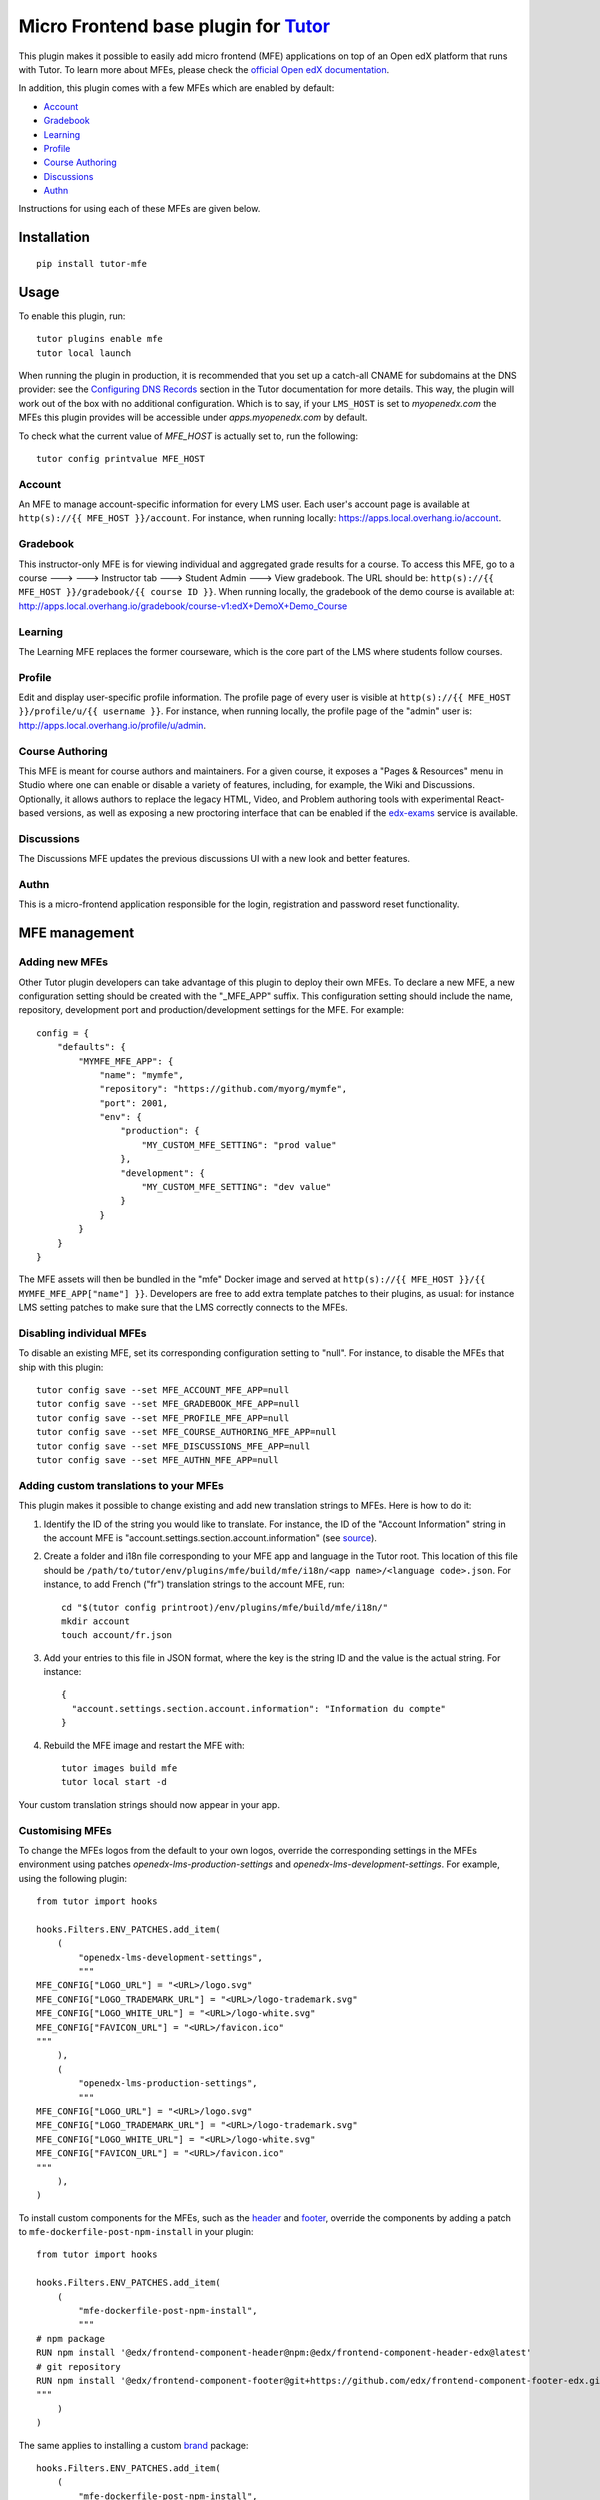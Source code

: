 Micro Frontend base plugin for `Tutor <https://docs.tutor.overhang.io>`__
=========================================================================

This plugin makes it possible to easily add micro frontend (MFE) applications on top of an Open edX platform that runs with Tutor. To learn more about MFEs, please check the `official Open edX documentation <https://edx.readthedocs.io/projects/edx-developer-docs/en/latest/developers_guide/micro_frontends_in_open_edx.html>`__.

In addition, this plugin comes with a few MFEs which are enabled by default:

- `Account <https://github.com/openedx/frontend-app-account/>`__
- `Gradebook <https://github.com/openedx/frontend-app-gradebook/>`__
- `Learning <https://github.com/openedx/frontend-app-learning/>`__
- `Profile <https://github.com/openedx/frontend-app-profile/>`__
- `Course Authoring <https://github.com/opendx/frontend-app-course-authoring/>`__
- `Discussions <https://github.com/opendx/frontend-app-discussions/>`__
- `Authn <https://github.com/opendx/frontend-app-authn/>`__

Instructions for using each of these MFEs are given below.

Installation
------------

::

    pip install tutor-mfe

Usage
-----

To enable this plugin, run::

    tutor plugins enable mfe
    tutor local launch

When running the plugin in production, it is recommended that you set up a catch-all CNAME for subdomains at the DNS provider: see the `Configuring DNS Records <https://docs.tutor.overhang.io/install.html#configuring-dns-records>`__ section in the Tutor documentation for more details.  This way, the plugin will work out of the box with no additional configuration.  Which is to say, if your ``LMS_HOST`` is set to `myopenedx.com` the MFEs this plugin provides will be accessible under `apps.myopenedx.com` by default.

To check what the current value of `MFE_HOST` is actually set to, run the following::

    tutor config printvalue MFE_HOST


Account
~~~~~~~

.. image:: https://raw.githubusercontent.com/overhangio/tutor-mfe/master/screenshots/account.png
    :alt: Account MFE screenshot

An MFE to manage account-specific information for every LMS user. Each user's account page is available at ``http(s)://{{ MFE_HOST }}/account``. For instance, when running locally: https://apps.local.overhang.io/account.

Gradebook
~~~~~~~~~

.. image:: https://raw.githubusercontent.com/overhangio/tutor-mfe/master/screenshots/gradebook.png
    :alt: Gradebook MFE screenshot

This instructor-only MFE is for viewing individual and aggregated grade results for a course. To access this MFE, go to a course 🡒 🡒 Instructor tab 🡒 Student Admin 🡒 View gradebook. The URL should be: ``http(s)://{{ MFE_HOST }}/gradebook/{{ course ID }}``. When running locally, the gradebook of the demo course is available at: http://apps.local.overhang.io/gradebook/course-v1:edX+DemoX+Demo_Course

Learning
~~~~~~~~

.. image:: https://raw.githubusercontent.com/overhangio/tutor-mfe/master/screenshots/learning.png
    :alt: Learning MFE screenshot

The Learning MFE replaces the former courseware, which is the core part of the LMS where students follow courses.

Profile
~~~~~~~~~

.. image:: https://raw.githubusercontent.com/overhangio/tutor-mfe/master/screenshots/profile.png
    :alt: Profile MFE screenshot

Edit and display user-specific profile information. The profile page of every user is visible at ``http(s)://{{ MFE_HOST }}/profile/u/{{ username }}``. For instance, when running locally, the profile page of the "admin" user is: http://apps.local.overhang.io/profile/u/admin.

Course Authoring
~~~~~~~~~~~~~~~~

.. image:: https://raw.githubusercontent.com/overhangio/tutor-mfe/master/screenshots/course-authoring.png
    :alt: Course Authoring MFE screenshot

This MFE is meant for course authors and maintainers. For a given course, it exposes a "Pages & Resources" menu in Studio where one can enable or disable a variety of features, including, for example, the Wiki and Discussions.  Optionally, it allows authors to replace the legacy HTML, Video, and Problem authoring tools with experimental React-based versions, as well as exposing a new proctoring interface that can be enabled if the `edx-exams <https://github.com/edx/edx-exams>`_ service is available.

Discussions
~~~~~~~~~~~

.. image:: https://raw.githubusercontent.com/overhangio/tutor-mfe/master/screenshots/discussions.png
    :alt: Discussions MFE screenshot

The Discussions MFE updates the previous discussions UI with a new look and better features.

Authn
~~~~~~~~~

.. image:: https://raw.githubusercontent.com/overhangio/tutor-mfe/master/screenshots/authn.png
    :alt: Authn MFE screenshot

This is a micro-frontend application responsible for the login, registration and password reset functionality.

MFE management
--------------

Adding new MFEs
~~~~~~~~~~~~~~~

Other Tutor plugin developers can take advantage of this plugin to deploy their own MFEs. To declare a new MFE, a new configuration setting should be created with the "_MFE_APP" suffix. This configuration setting should include the name, repository, development port and production/development settings for the MFE. For example::

    config = {
        "defaults": {
            "MYMFE_MFE_APP": {
                "name": "mymfe",
                "repository": "https://github.com/myorg/mymfe",
                "port": 2001,
                "env": {
                    "production": {
                        "MY_CUSTOM_MFE_SETTING": "prod value"
                    },
                    "development": {
                        "MY_CUSTOM_MFE_SETTING": "dev value"
                    }
                }
            }
        }
    }

The MFE assets will then be bundled in the "mfe" Docker image and served at ``http(s)://{{ MFE_HOST }}/{{ MYMFE_MFE_APP["name"] }}``. Developers are free to add extra template patches to their plugins, as usual: for instance LMS setting patches to make sure that the LMS correctly connects to the MFEs.

Disabling individual MFEs
~~~~~~~~~~~~~~~~~~~~~~~~~

To disable an existing MFE, set its corresponding configuration setting to "null". For instance, to disable the MFEs that ship with this plugin::

    tutor config save --set MFE_ACCOUNT_MFE_APP=null
    tutor config save --set MFE_GRADEBOOK_MFE_APP=null
    tutor config save --set MFE_PROFILE_MFE_APP=null
    tutor config save --set MFE_COURSE_AUTHORING_MFE_APP=null
    tutor config save --set MFE_DISCUSSIONS_MFE_APP=null
    tutor config save --set MFE_AUTHN_MFE_APP=null

Adding custom translations to your MFEs
~~~~~~~~~~~~~~~~~~~~~~~~~~~~~~~~~~~~~~~

This plugin makes it possible to change existing and add new translation strings to MFEs. Here is how to do it:

1. Identify the ID of the string you would like to translate. For instance, the ID of the "Account Information" string in the account MFE is "account.settings.section.account.information" (see `source <https://github.com/edx/frontend-app-account/blob/1444831833cad4746b9ed14618a499b425ccc907/src/account-settings/AccountSettingsPage.messages.jsx#L34>`__).
2. Create a folder and i18n file corresponding to your MFE app and language in the Tutor root. This location of this file should be ``/path/to/tutor/env/plugins/mfe/build/mfe/i18n/<app name>/<language code>.json``. For instance, to add French ("fr") translation strings to the account MFE, run::

    cd "$(tutor config printroot)/env/plugins/mfe/build/mfe/i18n/"
    mkdir account
    touch account/fr.json

3. Add your entries to this file in JSON format, where the key is the string ID and the value is the actual string. For instance::

    {
      "account.settings.section.account.information": "Information du compte"
    }

4. Rebuild the MFE image and restart the MFE with::

    tutor images build mfe
    tutor local start -d

Your custom translation strings should now appear in your app.

Customising MFEs
~~~~~~~~~~~~~~~~

To change the MFEs logos from the default to your own logos, override the corresponding settings in the MFEs environment using patches `openedx-lms-production-settings` and `openedx-lms-development-settings`. For example, using the following plugin:
::

    from tutor import hooks

    hooks.Filters.ENV_PATCHES.add_item(
        (
            "openedx-lms-development-settings",
            """
    MFE_CONFIG["LOGO_URL"] = "<URL>/logo.svg"
    MFE_CONFIG["LOGO_TRADEMARK_URL"] = "<URL>/logo-trademark.svg"
    MFE_CONFIG["LOGO_WHITE_URL"] = "<URL>/logo-white.svg"
    MFE_CONFIG["FAVICON_URL"] = "<URL>/favicon.ico"
    """
        ),
        (
            "openedx-lms-production-settings",
            """
    MFE_CONFIG["LOGO_URL"] = "<URL>/logo.svg"
    MFE_CONFIG["LOGO_TRADEMARK_URL"] = "<URL>/logo-trademark.svg"
    MFE_CONFIG["LOGO_WHITE_URL"] = "<URL>/logo-white.svg"
    MFE_CONFIG["FAVICON_URL"] = "<URL>/favicon.ico"
    """
        ),
    )

To install custom components for the MFEs, such as the `header <https://github.com/openedx/frontend-component-header>`_ and `footer <https://github.com/openedx/frontend-component-footer>`_, override the components by adding a patch to ``mfe-dockerfile-post-npm-install`` in your plugin:
::

    from tutor import hooks

    hooks.Filters.ENV_PATCHES.add_item(
        (
            "mfe-dockerfile-post-npm-install",
            """
    # npm package
    RUN npm install '@edx/frontend-component-header@npm:@edx/frontend-component-header-edx@latest'
    # git repository
    RUN npm install '@edx/frontend-component-footer@git+https://github.com/edx/frontend-component-footer-edx.git'
    """
        )
    )

The same applies to installing a custom `brand <https://github.com/openedx/brand-openedx>`_ package:
::

    hooks.Filters.ENV_PATCHES.add_item(
        (
            "mfe-dockerfile-post-npm-install",
            """
    RUN npm install '@edx/brand@git+https://github.com/edx/brand-edx.org.git'
    """
        )
    )


Installing from a private npm registry
~~~~~~~~~~~~~~~~~~~~~~~~~~~~~~~~~~~~~~

In case you need to install components from a private NPM registry, you can append the ``--registry`` option to your install statement or add a ``npm config set`` command to the plugin.
In some cases, for example when using `GitLab's NPM package registry <https://docs.gitlab.com/ee/user/packages/npm_registry/>`_, you might also need to provide a token for your registry, which can be done with an additional ``npm config set`` command as well:
::

    from tutor import hooks

    hooks.Filters.ENV_PATCHES.add_item(
        (
            "mfe-dockerfile-post-npm-install",
            """
    RUN npm config set @foo:registry https://gitlab.example.com/api/v4/projects/<your_project_id>/packages/npm/
    RUN npm config set '//gitlab.example.com/api/v4/projects/<your_project_id>/packages/npm/:_authToken' '<your_token>'
    RUN npm install '@edx/frontend-component-header@npm:@foo/<your_frontend_component_header_name>@latest'
    """
        )
    )

MFE development
---------------

Tutor makes it possible to run any MFE in development mode. For instance, to run the "profile" MFE::

    tutor dev start profile

Then, access http://apps.local.overhang.io:1995/profile/u/YOURUSERNAME

You can also bind-mount your own fork of an MFE. For example::

    cd /path/to/frontend-app-profile
    npm install  # Ensure NPM requirements are installed into your fork.
    tutor dev start --mount=. profile

The changes you make to your fork will be automatically picked up and hot-reloaded by your development server.

This works for custom MFEs, as well. For example, if you added your own MFE named frontend-app-myapp, then you can bind-mount it like so::

    cd /path/to/frontend-app-myapp
    npm install
    tutor dev start --mount=. myapp

However, if you try to bind-mount an unknown MFE, you will see a Docker Compose error such as::

  ERROR: The Compose file is invalid because:
  Service myapp has neither an image nor a build context specified. At least one must be provided.

Please note that bind-mounting a fork is only available for development (``tutor dev ...``), since production MFEs are compiled and served out of a single container. If you want to use a fork of an MFE in production, then you will need to set the repository URL in ``$(tutor config printroot)/config.yml``::

    MFE_PROFILE_MFE_APP
        name: profile
        repository: "https://github.com/YOUR_FORK_ORGANIZATION/frontend-app-profile"
        port: 1995

and then rebuild the MFE container image with ``tutor images build mfe``.

Uninstall
---------

To disable this plugin run::

    tutor plugins disable mfe

You will also have to manually remove a few settings::

    # MFE account
    tutor local run lms ./manage.py lms waffle_delete --flags account.redirect_to_microfrontend

    # MFE profile
    tutor local run lms ./manage.py lms waffle_delete --flags learner_profile.redirect_to_microfrontend
    tutor local run lms ./manage.py lms waffle_delete --flags discussions.pages_and_resources_mfe
    tutor local run lms ./manage.py lms waffle_delete --flags new_core_editors.use_new_text_editor
    tutor local run lms ./manage.py lms waffle_delete --flags new_core_editors.use_new_video_editor
    tutor local run lms ./manage.py lms waffle_delete --flags new_core_editors.use_new_problem_editor
    tutor local run lms site-configuration unset ENABLE_PROFILE_MICROFRONTEND

    # MFE discussions
    tutor local run lms ./manage.py lms waffle_delete --flags discussions.enable_discussions_mfe
    tutor local run lms ./manage.py lms waffle_delete --flags discussions.enable_learners_tab_in_discussions_mfe
    tutor local run lms ./manage.py lms waffle_delete --flags discussions.enable_moderation_reason_codes
    tutor local run lms ./manage.py lms waffle_delete --flags discussions.enable_reported_content_email_notifications
    tutor local run lms ./manage.py lms waffle_delete --flags discussions.enable_learners_stats

Finally, restart the platform with::

    tutor local launch

Troubleshooting
---------------

This Tutor plugin is maintained by Adolfo Brandes from `tCRIL <https://openedx.org>`__. Community support is available from the official `Open edX forum <https://discuss.openedx.org>`__. Do you need help with this plugin? See the `troubleshooting <https://docs.tutor.overhang.io/troubleshooting.html>`__ section from the Tutor documentation.

License
-------

This software is licensed under the terms of the AGPLv3.
